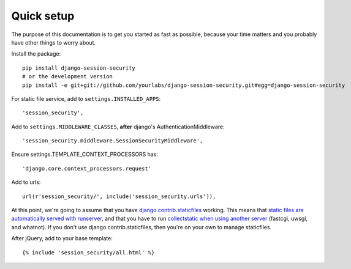Quick setup
===========

The purpose of this documentation is to get you started as fast as possible,
because your time matters and you probably have other things to worry about.

Install the package::

    pip install django-session-security
    # or the development version
    pip install -e git+git://github.com/yourlabs/django-session-security.git#egg=django-session-security

For static file service, add to ``settings.INSTALLED_APPS``::

    'session_security',

Add to ``settings.MIDDLEWARE_CLASSES``, **after** django's AuthenticationMiddleware::

    'session_security.middleware.SessionSecurityMiddleware',

Ensure settings.TEMPLATE_CONTEXT_PROCESSORS has::

    'django.core.context_processors.request'

Add to urls::

    url(r'session_security/', include('session_security.urls')),

At this point, we're going to assume that you have `django.contrib.staticfiles
<https://docs.djangoproject.com/en/dev/ref/contrib/staticfiles/>`_ working.
This means that `static files are automatically served with runserver
<https://docs.djangoproject.com/en/dev/ref/contrib/staticfiles/#runserver>`_,
and that you have to run `collectstatic when using another server
<https://docs.djangoproject.com/en/dev/ref/contrib/staticfiles/#collectstatic>`_
(fastcgi, uwsgi, and whatnot). If you don't use django.contrib.staticfiles,
then you're on your own to manage staticfiles.

After jQuery, add to your base template::

    {% include 'session_security/all.html' %}

